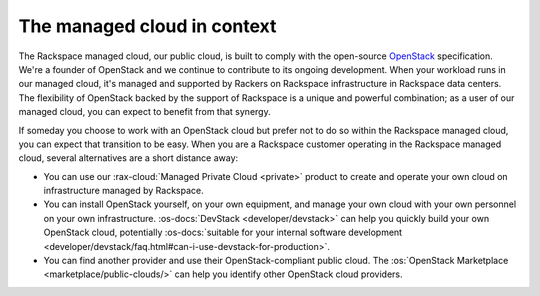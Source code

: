 .. _context:

----------------------------
The managed cloud in context
----------------------------
The Rackspace managed cloud, our public cloud, is built to comply with
the open-source `OpenStack <http://www.openstack.org/>`__ specification.
We're a founder of OpenStack and we continue to contribute to its
ongoing development. When your workload runs in our managed cloud, it's
managed and supported by Rackers on Rackspace infrastructure in
Rackspace data centers. The flexibility of OpenStack backed by the
support of Rackspace is a unique and powerful combination; as a user of
our managed cloud, you can expect to benefit from that synergy.

If someday you choose to work with an OpenStack cloud
but prefer not to do so
within the Rackspace managed cloud, you can expect that transition to be
easy.
When you are a Rackspace customer
operating in the Rackspace managed cloud,
several alternatives are a short distance away:

* You can use our :rax-cloud:`Managed Private Cloud <private>`
  product to create
  and operate your own cloud on infrastructure managed by Rackspace.

* You can install OpenStack yourself, on your own equipment, and manage
  your own cloud with your own personnel on your own infrastructure.
  :os-docs:`DevStack <developer/devstack>` can
  help you quickly build your own OpenStack cloud, potentially
  :os-docs:`suitable for your internal software development <developer/devstack/faq.html#can-i-use-devstack-for-production>`.


* You can find another provider and use their OpenStack-compliant
  public cloud. The
  :os:`OpenStack Marketplace <marketplace/public-clouds/>`
  can help you identify other OpenStack cloud providers.
